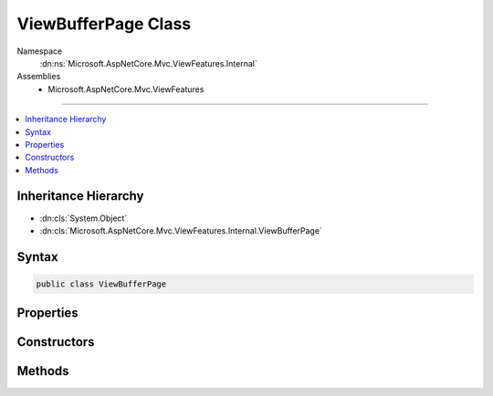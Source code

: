 

ViewBufferPage Class
====================





Namespace
    :dn:ns:`Microsoft.AspNetCore.Mvc.ViewFeatures.Internal`
Assemblies
    * Microsoft.AspNetCore.Mvc.ViewFeatures

----

.. contents::
   :local:



Inheritance Hierarchy
---------------------


* :dn:cls:`System.Object`
* :dn:cls:`Microsoft.AspNetCore.Mvc.ViewFeatures.Internal.ViewBufferPage`








Syntax
------

.. code-block:: csharp

    public class ViewBufferPage








.. dn:class:: Microsoft.AspNetCore.Mvc.ViewFeatures.Internal.ViewBufferPage
    :hidden:

.. dn:class:: Microsoft.AspNetCore.Mvc.ViewFeatures.Internal.ViewBufferPage

Properties
----------

.. dn:class:: Microsoft.AspNetCore.Mvc.ViewFeatures.Internal.ViewBufferPage
    :noindex:
    :hidden:

    
    .. dn:property:: Microsoft.AspNetCore.Mvc.ViewFeatures.Internal.ViewBufferPage.Buffer
    
        
        :rtype: Microsoft.AspNetCore.Mvc.ViewFeatures.Internal.ViewBufferValue<Microsoft.AspNetCore.Mvc.ViewFeatures.Internal.ViewBufferValue>[]
    
        
        .. code-block:: csharp
    
            public ViewBufferValue[] Buffer
            {
                get;
            }
    
    .. dn:property:: Microsoft.AspNetCore.Mvc.ViewFeatures.Internal.ViewBufferPage.Capacity
    
        
        :rtype: System.Int32
    
        
        .. code-block:: csharp
    
            public int Capacity
            {
                get;
            }
    
    .. dn:property:: Microsoft.AspNetCore.Mvc.ViewFeatures.Internal.ViewBufferPage.Count
    
        
        :rtype: System.Int32
    
        
        .. code-block:: csharp
    
            public int Count
            {
                get;
                set;
            }
    
    .. dn:property:: Microsoft.AspNetCore.Mvc.ViewFeatures.Internal.ViewBufferPage.IsFull
    
        
        :rtype: System.Boolean
    
        
        .. code-block:: csharp
    
            public bool IsFull
            {
                get;
            }
    

Constructors
------------

.. dn:class:: Microsoft.AspNetCore.Mvc.ViewFeatures.Internal.ViewBufferPage
    :noindex:
    :hidden:

    
    .. dn:constructor:: Microsoft.AspNetCore.Mvc.ViewFeatures.Internal.ViewBufferPage.ViewBufferPage(Microsoft.AspNetCore.Mvc.ViewFeatures.Internal.ViewBufferValue[])
    
        
    
        
        :type buffer: Microsoft.AspNetCore.Mvc.ViewFeatures.Internal.ViewBufferValue<Microsoft.AspNetCore.Mvc.ViewFeatures.Internal.ViewBufferValue>[]
    
        
        .. code-block:: csharp
    
            public ViewBufferPage(ViewBufferValue[] buffer)
    

Methods
-------

.. dn:class:: Microsoft.AspNetCore.Mvc.ViewFeatures.Internal.ViewBufferPage
    :noindex:
    :hidden:

    
    .. dn:method:: Microsoft.AspNetCore.Mvc.ViewFeatures.Internal.ViewBufferPage.Append(Microsoft.AspNetCore.Mvc.ViewFeatures.Internal.ViewBufferValue)
    
        
    
        
        :type value: Microsoft.AspNetCore.Mvc.ViewFeatures.Internal.ViewBufferValue
    
        
        .. code-block:: csharp
    
            public void Append(ViewBufferValue value)
    


